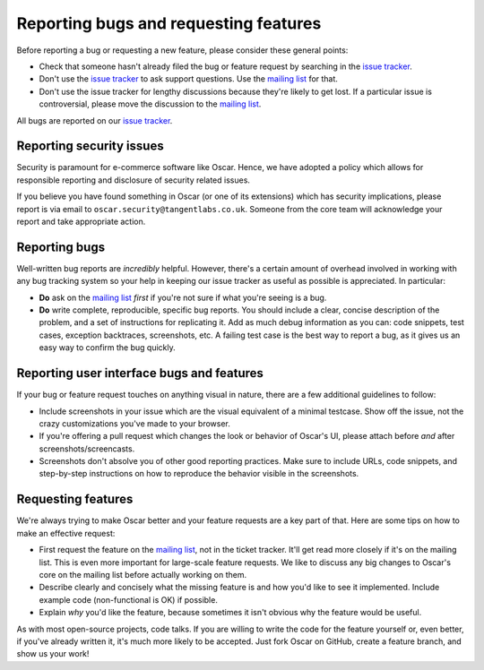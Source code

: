 ======================================
Reporting bugs and requesting features
======================================

Before reporting a bug or requesting a new feature, please consider these
general points:

* Check that someone hasn't already filed the bug or feature request by
  searching in the `issue tracker`_.

* Don't use the `issue tracker`_ to ask support questions. Use the
  `mailing list`_ for that.

* Don't use the issue tracker for lengthy discussions because they're
  likely to get lost. If a particular issue is controversial, please move the
  discussion to the `mailing list`_.

All bugs are reported on our `issue tracker`_.

.. _`issue tracker`: https://github.com/tangentlabs/django-oscar/issues
.. _`mailing list`: http://groups.google.com/group/django-oscar

Reporting security issues
-------------------------

Security is paramount for e-commerce software like Oscar.  Hence, we have
adopted a policy which allows for responsible reporting and disclosure of
security related issues.

If you believe you have found something in Oscar (or one of its extensions)
which has security implications, please report is via email to
``oscar.security@tangentlabs.co.uk``.  Someone from the core team will
acknowledge your report and take appropriate action.

Reporting bugs
--------------

Well-written bug reports are *incredibly* helpful. However, there's a certain
amount of overhead involved in working with any bug tracking system so your
help in keeping our issue tracker as useful as possible is appreciated. In
particular:

* **Do** ask on the `mailing list`_ *first* if you're not sure if
  what you're seeing is a bug.

* **Do** write complete, reproducible, specific bug reports. You should include
  a clear, concise description of the problem, and a set of instructions for
  replicating it. Add as much debug information as you can: code snippets, test
  cases, exception backtraces, screenshots, etc. A failing test case is the
  best way to report a bug, as it gives us an easy way to confirm the bug
  quickly.

Reporting user interface bugs and features
------------------------------------------

If your bug or feature request touches on anything visual in nature, there
are a few additional guidelines to follow:

* Include screenshots in your issue which are the visual equivalent of a
  minimal testcase. Show off the issue, not the crazy customizations
  you've made to your browser.

* If you're offering a pull request which changes the look or behavior of
  Oscar's UI, please attach before *and* after screenshots/screencasts.
  
* Screenshots don't absolve you of other good reporting practices. Make sure
  to include URLs, code snippets, and step-by-step instructions on how to
  reproduce the behavior visible in the screenshots.

Requesting features
-------------------

We're always trying to make Oscar better and your feature requests are a key
part of that. Here are some tips on how to make an effective request:

* First request the feature on the `mailing list`_, not in the
  ticket tracker. It'll get read more closely if it's on the mailing list.
  This is even more important for large-scale feature requests. We like to
  discuss any big changes to Oscar's core on the mailing list before
  actually working on them.

* Describe clearly and concisely what the missing feature is and how you'd
  like to see it implemented. Include example code (non-functional is OK)
  if possible.

* Explain *why* you'd like the feature, because sometimes it isn't obvious 
  why the feature would be useful.

As with most open-source projects, code talks. If you are willing to write the
code for the feature yourself or, even better, if you've already written it,
it's much more likely to be accepted. Just fork Oscar on GitHub, create a
feature branch, and show us your work!
